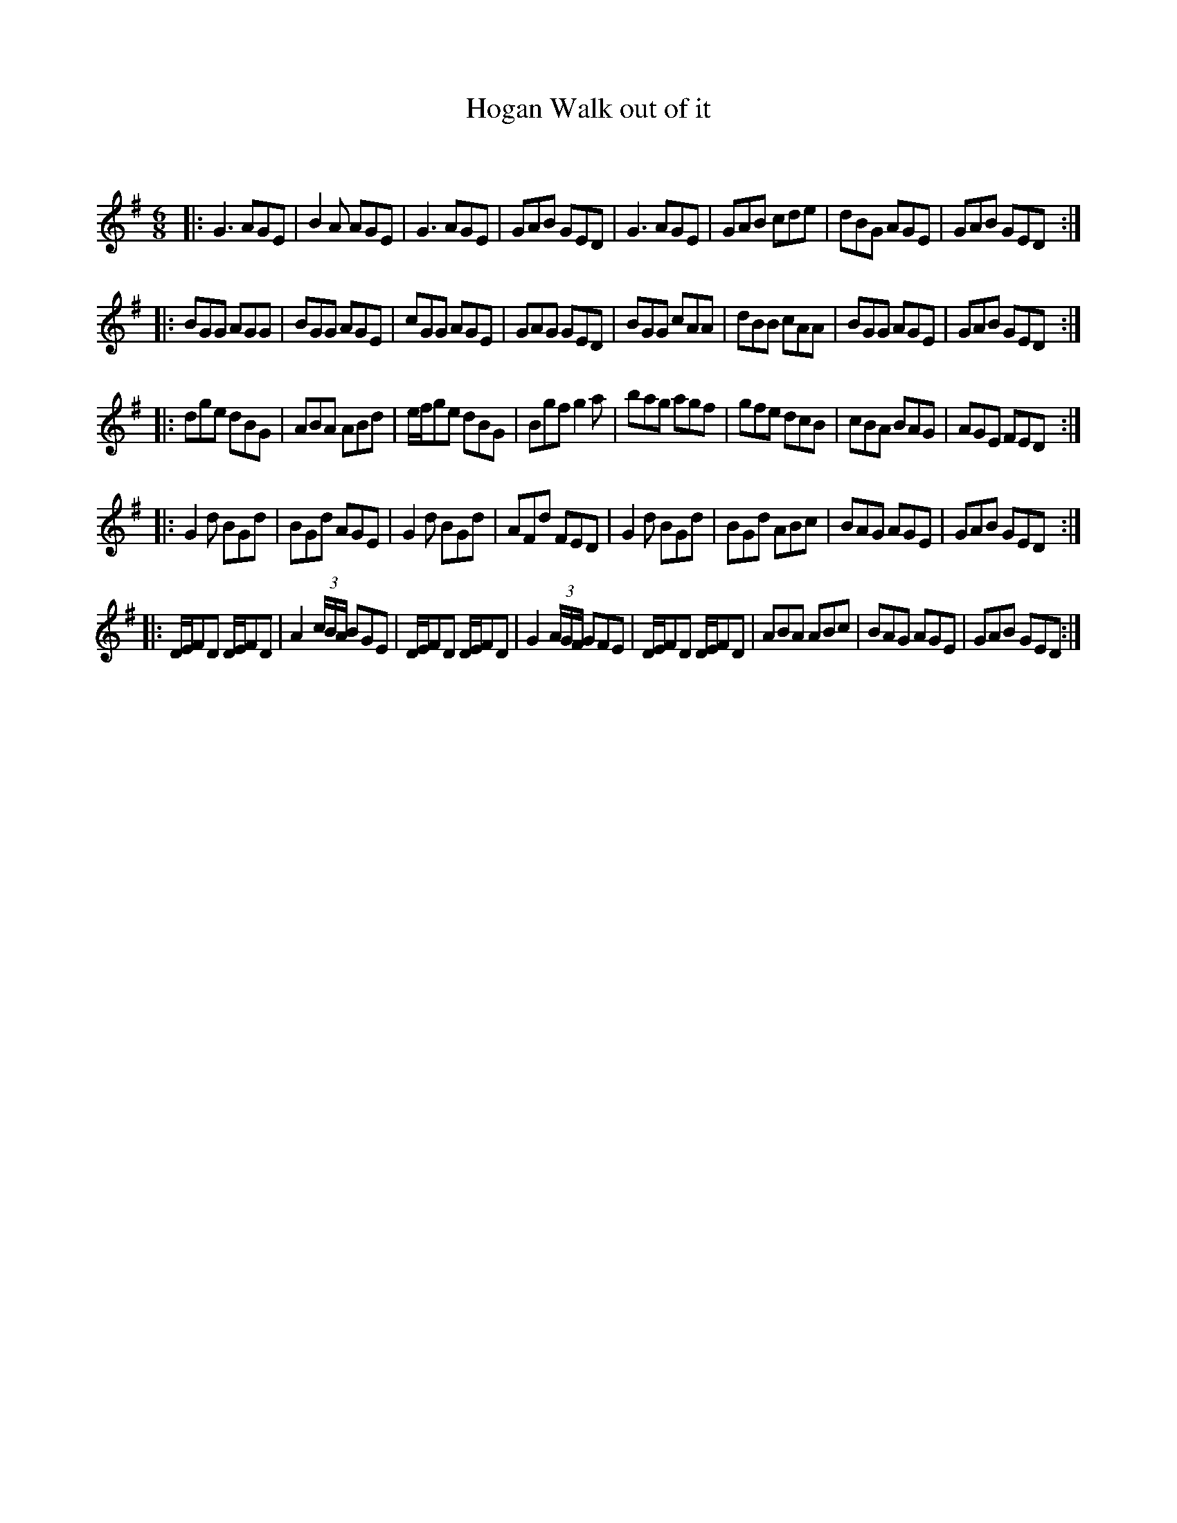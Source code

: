 X:1
T: Walk out of it, Hogan
C:
R:Jig
Q:180
K:G
M:6/8
L:1/16
|:G6 A2G2E2|B4A2 A2G2E2|G6 A2G2E2|G2A2B2 G2E2D2|G6 A2G2E2|G2A2B2 c2d2e2|d2B2G2 A2G2E2|G2A2B2 G2E2D2:|
|:B2G2G2 A2G2G2|B2G2G2 A2G2E2|c2G2G2 A2G2E2|G2A2G2 G2E2D2|B2G2G2 c2A2A2|d2B2B2 c2A2A2|B2G2G2 A2G2E2|G2A2B2 G2E2D2:|
|:d2g2e2 d2B2G2|A2B2A2 A2B2d2|efg2e2 d2B2G2|B2g2f2 g4a2|b2a2g2 a2g2f2|g2f2e2 d2c2B2|c2B2A2 B2A2G2|A2G2E2 F2E2D2:|
|:G4d2 B2G2d2|B2G2d2 A2G2E2|G4d2 B2G2d2|A2F2d2 F2E2D2|G4d2 B2G2d2|B2G2d2 A2B2c2|B2A2G2 A2G2E2|G2A2B2 G2E2D2:|
|:DEF2D2 DEF2D2|A4(3cBA B2G2E2|DEF2D2 DEF2D2|G4(3AGF G2F2E2|DEF2D2 DEF2D2|A2B2A2 A2B2c2|B2A2G2 A2G2E2|G2A2B2 G2E2D2:|
